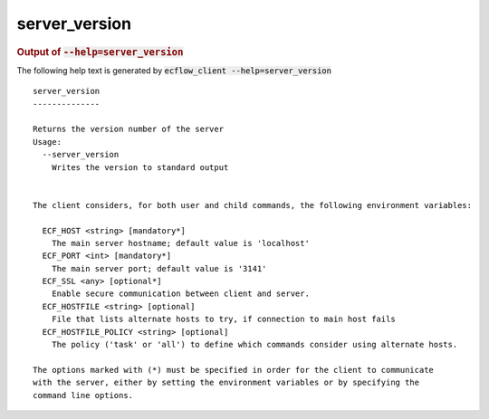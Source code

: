 
.. _server_version_cli:

server_version
**************







.. rubric:: Output of :code:`--help=server_version`



The following help text is generated by :code:`ecflow_client --help=server_version`

::

   
   server_version
   --------------
   
   Returns the version number of the server
   Usage:
     --server_version
       Writes the version to standard output
   
   
   The client considers, for both user and child commands, the following environment variables:
   
     ECF_HOST <string> [mandatory*]
       The main server hostname; default value is 'localhost'
     ECF_PORT <int> [mandatory*]
       The main server port; default value is '3141'
     ECF_SSL <any> [optional*]
       Enable secure communication between client and server.
     ECF_HOSTFILE <string> [optional]
       File that lists alternate hosts to try, if connection to main host fails
     ECF_HOSTFILE_POLICY <string> [optional]
       The policy ('task' or 'all') to define which commands consider using alternate hosts.
   
   The options marked with (*) must be specified in order for the client to communicate
   with the server, either by setting the environment variables or by specifying the
   command line options.
   

